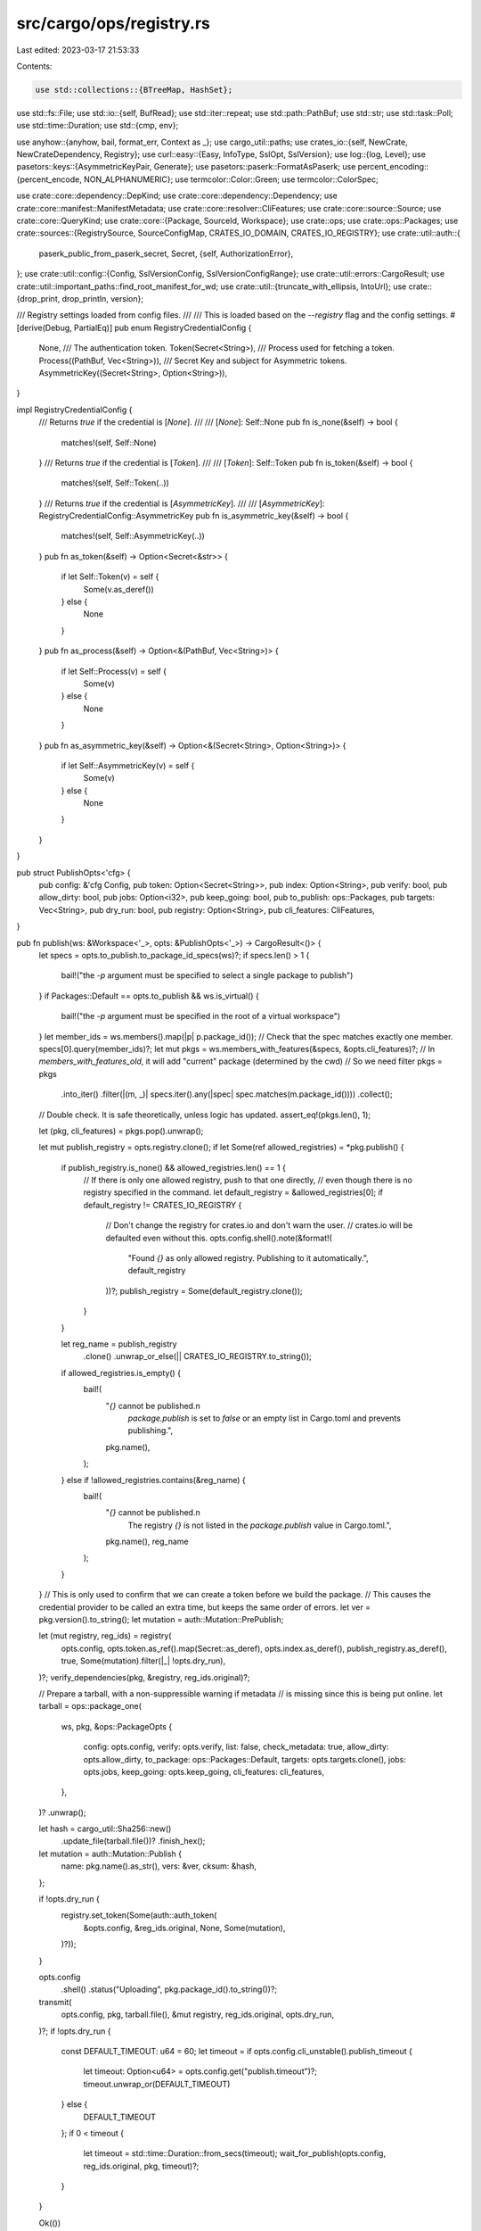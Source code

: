 src/cargo/ops/registry.rs
=========================

Last edited: 2023-03-17 21:53:33

Contents:

.. code-block:: rs

    use std::collections::{BTreeMap, HashSet};
use std::fs::File;
use std::io::{self, BufRead};
use std::iter::repeat;
use std::path::PathBuf;
use std::str;
use std::task::Poll;
use std::time::Duration;
use std::{cmp, env};

use anyhow::{anyhow, bail, format_err, Context as _};
use cargo_util::paths;
use crates_io::{self, NewCrate, NewCrateDependency, Registry};
use curl::easy::{Easy, InfoType, SslOpt, SslVersion};
use log::{log, Level};
use pasetors::keys::{AsymmetricKeyPair, Generate};
use pasetors::paserk::FormatAsPaserk;
use percent_encoding::{percent_encode, NON_ALPHANUMERIC};
use termcolor::Color::Green;
use termcolor::ColorSpec;

use crate::core::dependency::DepKind;
use crate::core::dependency::Dependency;
use crate::core::manifest::ManifestMetadata;
use crate::core::resolver::CliFeatures;
use crate::core::source::Source;
use crate::core::QueryKind;
use crate::core::{Package, SourceId, Workspace};
use crate::ops;
use crate::ops::Packages;
use crate::sources::{RegistrySource, SourceConfigMap, CRATES_IO_DOMAIN, CRATES_IO_REGISTRY};
use crate::util::auth::{
    paserk_public_from_paserk_secret, Secret, {self, AuthorizationError},
};
use crate::util::config::{Config, SslVersionConfig, SslVersionConfigRange};
use crate::util::errors::CargoResult;
use crate::util::important_paths::find_root_manifest_for_wd;
use crate::util::{truncate_with_ellipsis, IntoUrl};
use crate::{drop_print, drop_println, version};

/// Registry settings loaded from config files.
///
/// This is loaded based on the `--registry` flag and the config settings.
#[derive(Debug, PartialEq)]
pub enum RegistryCredentialConfig {
    None,
    /// The authentication token.
    Token(Secret<String>),
    /// Process used for fetching a token.
    Process((PathBuf, Vec<String>)),
    /// Secret Key and subject for Asymmetric tokens.
    AsymmetricKey((Secret<String>, Option<String>)),
}

impl RegistryCredentialConfig {
    /// Returns `true` if the credential is [`None`].
    ///
    /// [`None`]: Self::None
    pub fn is_none(&self) -> bool {
        matches!(self, Self::None)
    }
    /// Returns `true` if the credential is [`Token`].
    ///
    /// [`Token`]: Self::Token
    pub fn is_token(&self) -> bool {
        matches!(self, Self::Token(..))
    }
    /// Returns `true` if the credential is [`AsymmetricKey`].
    ///
    /// [`AsymmetricKey`]: RegistryCredentialConfig::AsymmetricKey
    pub fn is_asymmetric_key(&self) -> bool {
        matches!(self, Self::AsymmetricKey(..))
    }
    pub fn as_token(&self) -> Option<Secret<&str>> {
        if let Self::Token(v) = self {
            Some(v.as_deref())
        } else {
            None
        }
    }
    pub fn as_process(&self) -> Option<&(PathBuf, Vec<String>)> {
        if let Self::Process(v) = self {
            Some(v)
        } else {
            None
        }
    }
    pub fn as_asymmetric_key(&self) -> Option<&(Secret<String>, Option<String>)> {
        if let Self::AsymmetricKey(v) = self {
            Some(v)
        } else {
            None
        }
    }
}

pub struct PublishOpts<'cfg> {
    pub config: &'cfg Config,
    pub token: Option<Secret<String>>,
    pub index: Option<String>,
    pub verify: bool,
    pub allow_dirty: bool,
    pub jobs: Option<i32>,
    pub keep_going: bool,
    pub to_publish: ops::Packages,
    pub targets: Vec<String>,
    pub dry_run: bool,
    pub registry: Option<String>,
    pub cli_features: CliFeatures,
}

pub fn publish(ws: &Workspace<'_>, opts: &PublishOpts<'_>) -> CargoResult<()> {
    let specs = opts.to_publish.to_package_id_specs(ws)?;
    if specs.len() > 1 {
        bail!("the `-p` argument must be specified to select a single package to publish")
    }
    if Packages::Default == opts.to_publish && ws.is_virtual() {
        bail!("the `-p` argument must be specified in the root of a virtual workspace")
    }
    let member_ids = ws.members().map(|p| p.package_id());
    // Check that the spec matches exactly one member.
    specs[0].query(member_ids)?;
    let mut pkgs = ws.members_with_features(&specs, &opts.cli_features)?;
    // In `members_with_features_old`, it will add "current" package (determined by the cwd)
    // So we need filter
    pkgs = pkgs
        .into_iter()
        .filter(|(m, _)| specs.iter().any(|spec| spec.matches(m.package_id())))
        .collect();
    // Double check. It is safe theoretically, unless logic has updated.
    assert_eq!(pkgs.len(), 1);

    let (pkg, cli_features) = pkgs.pop().unwrap();

    let mut publish_registry = opts.registry.clone();
    if let Some(ref allowed_registries) = *pkg.publish() {
        if publish_registry.is_none() && allowed_registries.len() == 1 {
            // If there is only one allowed registry, push to that one directly,
            // even though there is no registry specified in the command.
            let default_registry = &allowed_registries[0];
            if default_registry != CRATES_IO_REGISTRY {
                // Don't change the registry for crates.io and don't warn the user.
                // crates.io will be defaulted even without this.
                opts.config.shell().note(&format!(
                    "Found `{}` as only allowed registry. Publishing to it automatically.",
                    default_registry
                ))?;
                publish_registry = Some(default_registry.clone());
            }
        }

        let reg_name = publish_registry
            .clone()
            .unwrap_or_else(|| CRATES_IO_REGISTRY.to_string());
        if allowed_registries.is_empty() {
            bail!(
                "`{}` cannot be published.\n\
                 `package.publish` is set to `false` or an empty list in Cargo.toml and prevents publishing.",
                pkg.name(),
            );
        } else if !allowed_registries.contains(&reg_name) {
            bail!(
                "`{}` cannot be published.\n\
                 The registry `{}` is not listed in the `package.publish` value in Cargo.toml.",
                pkg.name(),
                reg_name
            );
        }
    }
    // This is only used to confirm that we can create a token before we build the package.
    // This causes the credential provider to be called an extra time, but keeps the same order of errors.
    let ver = pkg.version().to_string();
    let mutation = auth::Mutation::PrePublish;

    let (mut registry, reg_ids) = registry(
        opts.config,
        opts.token.as_ref().map(Secret::as_deref),
        opts.index.as_deref(),
        publish_registry.as_deref(),
        true,
        Some(mutation).filter(|_| !opts.dry_run),
    )?;
    verify_dependencies(pkg, &registry, reg_ids.original)?;

    // Prepare a tarball, with a non-suppressible warning if metadata
    // is missing since this is being put online.
    let tarball = ops::package_one(
        ws,
        pkg,
        &ops::PackageOpts {
            config: opts.config,
            verify: opts.verify,
            list: false,
            check_metadata: true,
            allow_dirty: opts.allow_dirty,
            to_package: ops::Packages::Default,
            targets: opts.targets.clone(),
            jobs: opts.jobs,
            keep_going: opts.keep_going,
            cli_features: cli_features,
        },
    )?
    .unwrap();

    let hash = cargo_util::Sha256::new()
        .update_file(tarball.file())?
        .finish_hex();
    let mutation = auth::Mutation::Publish {
        name: pkg.name().as_str(),
        vers: &ver,
        cksum: &hash,
    };

    if !opts.dry_run {
        registry.set_token(Some(auth::auth_token(
            &opts.config,
            &reg_ids.original,
            None,
            Some(mutation),
        )?));
    }

    opts.config
        .shell()
        .status("Uploading", pkg.package_id().to_string())?;
    transmit(
        opts.config,
        pkg,
        tarball.file(),
        &mut registry,
        reg_ids.original,
        opts.dry_run,
    )?;
    if !opts.dry_run {
        const DEFAULT_TIMEOUT: u64 = 60;
        let timeout = if opts.config.cli_unstable().publish_timeout {
            let timeout: Option<u64> = opts.config.get("publish.timeout")?;
            timeout.unwrap_or(DEFAULT_TIMEOUT)
        } else {
            DEFAULT_TIMEOUT
        };
        if 0 < timeout {
            let timeout = std::time::Duration::from_secs(timeout);
            wait_for_publish(opts.config, reg_ids.original, pkg, timeout)?;
        }
    }

    Ok(())
}

fn verify_dependencies(
    pkg: &Package,
    registry: &Registry,
    registry_src: SourceId,
) -> CargoResult<()> {
    for dep in pkg.dependencies().iter() {
        if super::check_dep_has_version(dep, true)? {
            continue;
        }
        // TomlManifest::prepare_for_publish will rewrite the dependency
        // to be just the `version` field.
        if dep.source_id() != registry_src {
            if !dep.source_id().is_registry() {
                // Consider making SourceId::kind a public type that we can
                // exhaustively match on. Using match can help ensure that
                // every kind is properly handled.
                panic!("unexpected source kind for dependency {:?}", dep);
            }
            // Block requests to send to crates.io with alt-registry deps.
            // This extra hostname check is mostly to assist with testing,
            // but also prevents someone using `--index` to specify
            // something that points to crates.io.
            if registry_src.is_crates_io() || registry.host_is_crates_io() {
                bail!("crates cannot be published to crates.io with dependencies sourced from other\n\
                       registries. `{}` needs to be published to crates.io before publishing this crate.\n\
                       (crate `{}` is pulled from {})",
                      dep.package_name(),
                      dep.package_name(),
                      dep.source_id());
            }
        }
    }
    Ok(())
}

fn transmit(
    config: &Config,
    pkg: &Package,
    tarball: &File,
    registry: &mut Registry,
    registry_id: SourceId,
    dry_run: bool,
) -> CargoResult<()> {
    let deps = pkg
        .dependencies()
        .iter()
        .filter(|dep| {
            // Skip dev-dependency without version.
            dep.is_transitive() || dep.specified_req()
        })
        .map(|dep| {
            // If the dependency is from a different registry, then include the
            // registry in the dependency.
            let dep_registry_id = match dep.registry_id() {
                Some(id) => id,
                None => SourceId::crates_io(config)?,
            };
            // In the index and Web API, None means "from the same registry"
            // whereas in Cargo.toml, it means "from crates.io".
            let dep_registry = if dep_registry_id != registry_id {
                Some(dep_registry_id.url().to_string())
            } else {
                None
            };

            Ok(NewCrateDependency {
                optional: dep.is_optional(),
                default_features: dep.uses_default_features(),
                name: dep.package_name().to_string(),
                features: dep.features().iter().map(|s| s.to_string()).collect(),
                version_req: dep.version_req().to_string(),
                target: dep.platform().map(|s| s.to_string()),
                kind: match dep.kind() {
                    DepKind::Normal => "normal",
                    DepKind::Build => "build",
                    DepKind::Development => "dev",
                }
                .to_string(),
                registry: dep_registry,
                explicit_name_in_toml: dep.explicit_name_in_toml().map(|s| s.to_string()),
            })
        })
        .collect::<CargoResult<Vec<NewCrateDependency>>>()?;
    let manifest = pkg.manifest();
    let ManifestMetadata {
        ref authors,
        ref description,
        ref homepage,
        ref documentation,
        ref keywords,
        ref readme,
        ref repository,
        ref license,
        ref license_file,
        ref categories,
        ref badges,
        ref links,
    } = *manifest.metadata();
    let readme_content = readme
        .as_ref()
        .map(|readme| {
            paths::read(&pkg.root().join(readme))
                .with_context(|| format!("failed to read `readme` file for package `{}`", pkg))
        })
        .transpose()?;
    if let Some(ref file) = *license_file {
        if !pkg.root().join(file).exists() {
            bail!("the license file `{}` does not exist", file)
        }
    }

    // Do not upload if performing a dry run
    if dry_run {
        config.shell().warn("aborting upload due to dry run")?;
        return Ok(());
    }

    let string_features = match manifest.original().features() {
        Some(features) => features
            .iter()
            .map(|(feat, values)| {
                (
                    feat.to_string(),
                    values.iter().map(|fv| fv.to_string()).collect(),
                )
            })
            .collect::<BTreeMap<String, Vec<String>>>(),
        None => BTreeMap::new(),
    };

    let warnings = registry
        .publish(
            &NewCrate {
                name: pkg.name().to_string(),
                vers: pkg.version().to_string(),
                deps,
                features: string_features,
                authors: authors.clone(),
                description: description.clone(),
                homepage: homepage.clone(),
                documentation: documentation.clone(),
                keywords: keywords.clone(),
                categories: categories.clone(),
                readme: readme_content,
                readme_file: readme.clone(),
                repository: repository.clone(),
                license: license.clone(),
                license_file: license_file.clone(),
                badges: badges.clone(),
                links: links.clone(),
            },
            tarball,
        )
        .with_context(|| format!("failed to publish to registry at {}", registry.host()))?;

    if !warnings.invalid_categories.is_empty() {
        let msg = format!(
            "the following are not valid category slugs and were \
             ignored: {}. Please see https://crates.io/category_slugs \
             for the list of all category slugs. \
             ",
            warnings.invalid_categories.join(", ")
        );
        config.shell().warn(&msg)?;
    }

    if !warnings.invalid_badges.is_empty() {
        let msg = format!(
            "the following are not valid badges and were ignored: {}. \
             Either the badge type specified is unknown or a required \
             attribute is missing. Please see \
             https://doc.rust-lang.org/cargo/reference/manifest.html#package-metadata \
             for valid badge types and their required attributes.",
            warnings.invalid_badges.join(", ")
        );
        config.shell().warn(&msg)?;
    }

    if !warnings.other.is_empty() {
        for msg in warnings.other {
            config.shell().warn(&msg)?;
        }
    }

    Ok(())
}

fn wait_for_publish(
    config: &Config,
    registry_src: SourceId,
    pkg: &Package,
    timeout: std::time::Duration,
) -> CargoResult<()> {
    let version_req = format!("={}", pkg.version());
    let mut source = SourceConfigMap::empty(config)?.load(registry_src, &HashSet::new())?;
    let source_description = source.describe();
    let query = Dependency::parse(pkg.name(), Some(&version_req), registry_src)?;

    let now = std::time::Instant::now();
    let sleep_time = std::time::Duration::from_secs(1);
    let mut logged = false;
    loop {
        {
            let _lock = config.acquire_package_cache_lock()?;
            // Force re-fetching the source
            //
            // As pulling from a git source is expensive, we track when we've done it within the
            // process to only do it once, but we are one of the rare cases that needs to do it
            // multiple times
            config
                .updated_sources()
                .remove(&source.replaced_source_id());
            source.invalidate_cache();
            let summaries = loop {
                // Exact to avoid returning all for path/git
                match source.query_vec(&query, QueryKind::Exact) {
                    std::task::Poll::Ready(res) => {
                        break res?;
                    }
                    std::task::Poll::Pending => source.block_until_ready()?,
                }
            };
            if !summaries.is_empty() {
                break;
            }
        }

        if timeout < now.elapsed() {
            config.shell().warn(format!(
                "timed out waiting for `{}` to be in {}",
                pkg.name(),
                source_description
            ))?;
            break;
        }

        if !logged {
            config.shell().status(
                "Waiting",
                format!(
                    "on `{}` to propagate to {} (ctrl-c to wait asynchronously)",
                    pkg.name(),
                    source_description
                ),
            )?;
            logged = true;
        }
        std::thread::sleep(sleep_time);
    }

    Ok(())
}

/// Returns the `Registry` and `Source` based on command-line and config settings.
///
/// * `token_from_cmdline`: The token from the command-line. If not set, uses the token
///   from the config.
/// * `index`: The index URL from the command-line.
/// * `registry`: The registry name from the command-line. If neither
///   `registry`, or `index` are set, then uses `crates-io`.
/// * `force_update`: If `true`, forces the index to be updated.
/// * `token_required`: If `true`, the token will be set.
fn registry(
    config: &Config,
    token_from_cmdline: Option<Secret<&str>>,
    index: Option<&str>,
    registry: Option<&str>,
    force_update: bool,
    token_required: Option<auth::Mutation<'_>>,
) -> CargoResult<(Registry, RegistrySourceIds)> {
    let source_ids = get_source_id(config, index, registry)?;

    if token_required.is_some() && index.is_some() && token_from_cmdline.is_none() {
        bail!("command-line argument --index requires --token to be specified");
    }
    if let Some(token) = token_from_cmdline {
        auth::cache_token(config, &source_ids.original, token);
    }

    let cfg = {
        let _lock = config.acquire_package_cache_lock()?;
        let mut src = RegistrySource::remote(source_ids.replacement, &HashSet::new(), config)?;
        // Only update the index if `force_update` is set.
        if force_update {
            src.invalidate_cache()
        }
        let cfg = loop {
            match src.config()? {
                Poll::Pending => src
                    .block_until_ready()
                    .with_context(|| format!("failed to update {}", source_ids.replacement))?,
                Poll::Ready(cfg) => break cfg,
            }
        };
        cfg.expect("remote registries must have config")
    };
    let api_host = cfg
        .api
        .ok_or_else(|| format_err!("{} does not support API commands", source_ids.replacement))?;
    let token = if token_required.is_some() || cfg.auth_required {
        Some(auth::auth_token(
            config,
            &source_ids.original,
            None,
            token_required,
        )?)
    } else {
        None
    };
    let handle = http_handle(config)?;
    Ok((
        Registry::new_handle(api_host, token, handle, cfg.auth_required),
        source_ids,
    ))
}

/// Creates a new HTTP handle with appropriate global configuration for cargo.
pub fn http_handle(config: &Config) -> CargoResult<Easy> {
    let (mut handle, timeout) = http_handle_and_timeout(config)?;
    timeout.configure(&mut handle)?;
    Ok(handle)
}

pub fn http_handle_and_timeout(config: &Config) -> CargoResult<(Easy, HttpTimeout)> {
    if config.frozen() {
        bail!(
            "attempting to make an HTTP request, but --frozen was \
             specified"
        )
    }
    if config.offline() {
        bail!(
            "attempting to make an HTTP request, but --offline was \
             specified"
        )
    }

    // The timeout option for libcurl by default times out the entire transfer,
    // but we probably don't want this. Instead we only set timeouts for the
    // connect phase as well as a "low speed" timeout so if we don't receive
    // many bytes in a large-ish period of time then we time out.
    let mut handle = Easy::new();
    let timeout = configure_http_handle(config, &mut handle)?;
    Ok((handle, timeout))
}

pub fn needs_custom_http_transport(config: &Config) -> CargoResult<bool> {
    Ok(http_proxy_exists(config)?
        || *config.http_config()? != Default::default()
        || env::var_os("HTTP_TIMEOUT").is_some())
}

/// Configure a libcurl http handle with the defaults options for Cargo
pub fn configure_http_handle(config: &Config, handle: &mut Easy) -> CargoResult<HttpTimeout> {
    let http = config.http_config()?;
    if let Some(proxy) = http_proxy(config)? {
        handle.proxy(&proxy)?;
    }
    if let Some(cainfo) = &http.cainfo {
        let cainfo = cainfo.resolve_path(config);
        handle.cainfo(&cainfo)?;
    }
    if let Some(check) = http.check_revoke {
        handle.ssl_options(SslOpt::new().no_revoke(!check))?;
    }

    if let Some(user_agent) = &http.user_agent {
        handle.useragent(user_agent)?;
    } else {
        handle.useragent(&format!("cargo {}", version()))?;
    }

    // Empty string accept encoding expands to the encodings supported by the current libcurl.
    handle.accept_encoding("")?;

    fn to_ssl_version(s: &str) -> CargoResult<SslVersion> {
        let version = match s {
            "default" => SslVersion::Default,
            "tlsv1" => SslVersion::Tlsv1,
            "tlsv1.0" => SslVersion::Tlsv10,
            "tlsv1.1" => SslVersion::Tlsv11,
            "tlsv1.2" => SslVersion::Tlsv12,
            "tlsv1.3" => SslVersion::Tlsv13,
            _ => bail!(
                "Invalid ssl version `{}`,\
                 choose from 'default', 'tlsv1', 'tlsv1.0', 'tlsv1.1', 'tlsv1.2', 'tlsv1.3'.",
                s
            ),
        };
        Ok(version)
    }
    if let Some(ssl_version) = &http.ssl_version {
        match ssl_version {
            SslVersionConfig::Single(s) => {
                let version = to_ssl_version(s.as_str())?;
                handle.ssl_version(version)?;
            }
            SslVersionConfig::Range(SslVersionConfigRange { min, max }) => {
                let min_version = min
                    .as_ref()
                    .map_or(Ok(SslVersion::Default), |s| to_ssl_version(s))?;
                let max_version = max
                    .as_ref()
                    .map_or(Ok(SslVersion::Default), |s| to_ssl_version(s))?;
                handle.ssl_min_max_version(min_version, max_version)?;
            }
        }
    } else if cfg!(windows) {
        // This is a temporary workaround for some bugs with libcurl and
        // schannel and TLS 1.3.
        //
        // Our libcurl on Windows is usually built with schannel.
        // On Windows 11 (or Windows Server 2022), libcurl recently (late
        // 2022) gained support for TLS 1.3 with schannel, and it now defaults
        // to 1.3. Unfortunately there have been some bugs with this.
        // https://github.com/curl/curl/issues/9431 is the most recent. Once
        // that has been fixed, and some time has passed where we can be more
        // confident that the 1.3 support won't cause issues, this can be
        // removed.
        //
        // Windows 10 is unaffected. libcurl does not support TLS 1.3 on
        // Windows 10. (Windows 10 sorta had support, but it required enabling
        // an advanced option in the registry which was buggy, and libcurl
        // does runtime checks to prevent it.)
        handle.ssl_min_max_version(SslVersion::Default, SslVersion::Tlsv12)?;
    }

    if let Some(true) = http.debug {
        handle.verbose(true)?;
        log::debug!("{:#?}", curl::Version::get());
        handle.debug_function(|kind, data| {
            let (prefix, level) = match kind {
                InfoType::Text => ("*", Level::Debug),
                InfoType::HeaderIn => ("<", Level::Debug),
                InfoType::HeaderOut => (">", Level::Debug),
                InfoType::DataIn => ("{", Level::Trace),
                InfoType::DataOut => ("}", Level::Trace),
                InfoType::SslDataIn | InfoType::SslDataOut => return,
                _ => return,
            };
            match str::from_utf8(data) {
                Ok(s) => {
                    for mut line in s.lines() {
                        if line.starts_with("Authorization:") {
                            line = "Authorization: [REDACTED]";
                        } else if line[..line.len().min(10)].eq_ignore_ascii_case("set-cookie") {
                            line = "set-cookie: [REDACTED]";
                        }
                        log!(level, "http-debug: {} {}", prefix, line);
                    }
                }
                Err(_) => {
                    log!(
                        level,
                        "http-debug: {} ({} bytes of data)",
                        prefix,
                        data.len()
                    );
                }
            }
        })?;
    }

    HttpTimeout::new(config)
}

#[must_use]
pub struct HttpTimeout {
    pub dur: Duration,
    pub low_speed_limit: u32,
}

impl HttpTimeout {
    pub fn new(config: &Config) -> CargoResult<HttpTimeout> {
        let config = config.http_config()?;
        let low_speed_limit = config.low_speed_limit.unwrap_or(10);
        let seconds = config
            .timeout
            .or_else(|| env::var("HTTP_TIMEOUT").ok().and_then(|s| s.parse().ok()))
            .unwrap_or(30);
        Ok(HttpTimeout {
            dur: Duration::new(seconds, 0),
            low_speed_limit,
        })
    }

    pub fn configure(&self, handle: &mut Easy) -> CargoResult<()> {
        // The timeout option for libcurl by default times out the entire
        // transfer, but we probably don't want this. Instead we only set
        // timeouts for the connect phase as well as a "low speed" timeout so
        // if we don't receive many bytes in a large-ish period of time then we
        // time out.
        handle.connect_timeout(self.dur)?;
        handle.low_speed_time(self.dur)?;
        handle.low_speed_limit(self.low_speed_limit)?;
        Ok(())
    }
}

/// Finds an explicit HTTP proxy if one is available.
///
/// Favor cargo's `http.proxy`, then git's `http.proxy`. Proxies specified
/// via environment variables are picked up by libcurl.
fn http_proxy(config: &Config) -> CargoResult<Option<String>> {
    let http = config.http_config()?;
    if let Some(s) = &http.proxy {
        return Ok(Some(s.clone()));
    }
    if let Ok(cfg) = git2::Config::open_default() {
        if let Ok(s) = cfg.get_string("http.proxy") {
            return Ok(Some(s));
        }
    }
    Ok(None)
}

/// Determine if an http proxy exists.
///
/// Checks the following for existence, in order:
///
/// * cargo's `http.proxy`
/// * git's `http.proxy`
/// * `http_proxy` env var
/// * `HTTP_PROXY` env var
/// * `https_proxy` env var
/// * `HTTPS_PROXY` env var
fn http_proxy_exists(config: &Config) -> CargoResult<bool> {
    if http_proxy(config)?.is_some() {
        Ok(true)
    } else {
        Ok(["http_proxy", "HTTP_PROXY", "https_proxy", "HTTPS_PROXY"]
            .iter()
            .any(|v| env::var(v).is_ok()))
    }
}

pub fn registry_login(
    config: &Config,
    token: Option<Secret<&str>>,
    reg: Option<&str>,
    generate_keypair: bool,
    secret_key_required: bool,
    key_subject: Option<&str>,
) -> CargoResult<()> {
    let source_ids = get_source_id(config, None, reg)?;
    let reg_cfg = auth::registry_credential_config(config, &source_ids.original)?;

    let login_url = match registry(config, token.clone(), None, reg, false, None) {
        Ok((registry, _)) => Some(format!("{}/me", registry.host())),
        Err(e) if e.is::<AuthorizationError>() => e
            .downcast::<AuthorizationError>()
            .unwrap()
            .login_url
            .map(|u| u.to_string()),
        Err(e) => return Err(e),
    };
    let new_token;
    if generate_keypair || secret_key_required || key_subject.is_some() {
        if !config.cli_unstable().registry_auth {
            let flag = if generate_keypair {
                "generate-keypair"
            } else if secret_key_required {
                "secret-key"
            } else if key_subject.is_some() {
                "key-subject"
            } else {
                unreachable!("how did we get here");
            };
            bail!(
                "the `{flag}` flag is unstable, pass `-Z registry-auth` to enable it\n\
                 See https://github.com/rust-lang/cargo/issues/10519 for more \
                 information about the `{flag}` flag."
            );
        }
        assert!(token.is_none());
        // we are dealing with asymmetric tokens
        let (old_secret_key, old_key_subject) = match &reg_cfg {
            RegistryCredentialConfig::AsymmetricKey((old_secret_key, old_key_subject)) => {
                (Some(old_secret_key), old_key_subject.clone())
            }
            _ => (None, None),
        };
        let secret_key: Secret<String>;
        if generate_keypair {
            assert!(!secret_key_required);
            let kp = AsymmetricKeyPair::<pasetors::version3::V3>::generate().unwrap();
            secret_key = Secret::default().map(|mut key| {
                FormatAsPaserk::fmt(&kp.secret, &mut key).unwrap();
                key
            });
        } else if secret_key_required {
            assert!(!generate_keypair);
            drop_println!(config, "please paste the API secret key below");
            secret_key = Secret::default()
                .map(|mut line| {
                    let input = io::stdin();
                    input
                        .lock()
                        .read_line(&mut line)
                        .with_context(|| "failed to read stdin")
                        .map(|_| line.trim().to_string())
                })
                .transpose()?;
        } else {
            secret_key = old_secret_key
                .cloned()
                .ok_or_else(|| anyhow!("need a secret_key to set a key_subject"))?;
        }
        if let Some(p) = paserk_public_from_paserk_secret(secret_key.as_deref()) {
            drop_println!(config, "{}", &p);
        } else {
            bail!("not a validly formatted PASERK secret key");
        }
        new_token = RegistryCredentialConfig::AsymmetricKey((
            secret_key,
            match key_subject {
                Some(key_subject) => Some(key_subject.to_string()),
                None => old_key_subject,
            },
        ));
    } else {
        new_token = RegistryCredentialConfig::Token(match token {
            Some(token) => token.owned(),
            None => {
                if let Some(login_url) = login_url {
                    drop_println!(
                        config,
                        "please paste the token found on {} below",
                        login_url
                    )
                } else {
                    drop_println!(
                        config,
                        "please paste the token for {} below",
                        source_ids.original.display_registry_name()
                    )
                }

                let mut line = String::new();
                let input = io::stdin();
                input
                    .lock()
                    .read_line(&mut line)
                    .with_context(|| "failed to read stdin")?;
                // Automatically remove `cargo login` from an inputted token to
                // allow direct pastes from `registry.host()`/me.
                Secret::from(line.replace("cargo login", "").trim().to_string())
            }
        });

        if let Some(tok) = new_token.as_token() {
            if tok.is_empty() {
                bail!("please provide a non-empty token");
            }
        }
    }
    if &reg_cfg == &new_token {
        config.shell().status("Login", "already logged in")?;
        return Ok(());
    }

    auth::login(config, &source_ids.original, new_token)?;

    config.shell().status(
        "Login",
        format!("token for `{}` saved", reg.unwrap_or(CRATES_IO_DOMAIN)),
    )?;
    Ok(())
}

pub fn registry_logout(config: &Config, reg: Option<&str>) -> CargoResult<()> {
    let source_ids = get_source_id(config, None, reg)?;
    let reg_cfg = auth::registry_credential_config(config, &source_ids.original)?;
    let reg_name = source_ids.original.display_registry_name();
    if reg_cfg.is_none() {
        config.shell().status(
            "Logout",
            format!("not currently logged in to `{}`", reg_name),
        )?;
        return Ok(());
    }
    auth::logout(config, &source_ids.original)?;
    config.shell().status(
        "Logout",
        format!(
            "token for `{}` has been removed from local storage",
            reg_name
        ),
    )?;
    Ok(())
}

pub struct OwnersOptions {
    pub krate: Option<String>,
    pub token: Option<Secret<String>>,
    pub index: Option<String>,
    pub to_add: Option<Vec<String>>,
    pub to_remove: Option<Vec<String>>,
    pub list: bool,
    pub registry: Option<String>,
}

pub fn modify_owners(config: &Config, opts: &OwnersOptions) -> CargoResult<()> {
    let name = match opts.krate {
        Some(ref name) => name.clone(),
        None => {
            let manifest_path = find_root_manifest_for_wd(config.cwd())?;
            let ws = Workspace::new(&manifest_path, config)?;
            ws.current()?.package_id().name().to_string()
        }
    };

    let mutation = auth::Mutation::Owners { name: &name };

    let (mut registry, _) = registry(
        config,
        opts.token.as_ref().map(Secret::as_deref),
        opts.index.as_deref(),
        opts.registry.as_deref(),
        true,
        Some(mutation),
    )?;

    if let Some(ref v) = opts.to_add {
        let v = v.iter().map(|s| &s[..]).collect::<Vec<_>>();
        let msg = registry.add_owners(&name, &v).with_context(|| {
            format!(
                "failed to invite owners to crate `{}` on registry at {}",
                name,
                registry.host()
            )
        })?;

        config.shell().status("Owner", msg)?;
    }

    if let Some(ref v) = opts.to_remove {
        let v = v.iter().map(|s| &s[..]).collect::<Vec<_>>();
        config
            .shell()
            .status("Owner", format!("removing {:?} from crate {}", v, name))?;
        registry.remove_owners(&name, &v).with_context(|| {
            format!(
                "failed to remove owners from crate `{}` on registry at {}",
                name,
                registry.host()
            )
        })?;
    }

    if opts.list {
        let owners = registry.list_owners(&name).with_context(|| {
            format!(
                "failed to list owners of crate `{}` on registry at {}",
                name,
                registry.host()
            )
        })?;
        for owner in owners.iter() {
            drop_print!(config, "{}", owner.login);
            match (owner.name.as_ref(), owner.email.as_ref()) {
                (Some(name), Some(email)) => drop_println!(config, " ({} <{}>)", name, email),
                (Some(s), None) | (None, Some(s)) => drop_println!(config, " ({})", s),
                (None, None) => drop_println!(config),
            }
        }
    }

    Ok(())
}

pub fn yank(
    config: &Config,
    krate: Option<String>,
    version: Option<String>,
    token: Option<Secret<String>>,
    index: Option<String>,
    undo: bool,
    reg: Option<String>,
) -> CargoResult<()> {
    let name = match krate {
        Some(name) => name,
        None => {
            let manifest_path = find_root_manifest_for_wd(config.cwd())?;
            let ws = Workspace::new(&manifest_path, config)?;
            ws.current()?.package_id().name().to_string()
        }
    };
    let version = match version {
        Some(v) => v,
        None => bail!("a version must be specified to yank"),
    };

    let message = if undo {
        auth::Mutation::Unyank {
            name: &name,
            vers: &version,
        }
    } else {
        auth::Mutation::Yank {
            name: &name,
            vers: &version,
        }
    };

    let (mut registry, _) = registry(
        config,
        token.as_ref().map(Secret::as_deref),
        index.as_deref(),
        reg.as_deref(),
        true,
        Some(message),
    )?;

    let package_spec = format!("{}@{}", name, version);
    if undo {
        config.shell().status("Unyank", package_spec)?;
        registry.unyank(&name, &version).with_context(|| {
            format!(
                "failed to undo a yank from the registry at {}",
                registry.host()
            )
        })?;
    } else {
        config.shell().status("Yank", package_spec)?;
        registry
            .yank(&name, &version)
            .with_context(|| format!("failed to yank from the registry at {}", registry.host()))?;
    }

    Ok(())
}

/// Gets the SourceId for an index or registry setting.
///
/// The `index` and `reg` values are from the command-line or config settings.
/// If both are None, and no source-replacement is configured, returns the source for crates.io.
/// If both are None, and source replacement is configured, returns an error.
///
/// The source for crates.io may be GitHub, index.crates.io, or a test-only registry depending
/// on configuration.
///
/// If `reg` is set, source replacement is not followed.
///
/// The return value is a pair of `SourceId`s: The first may be a built-in replacement of
/// crates.io (such as index.crates.io), while the second is always the original source.
fn get_source_id(
    config: &Config,
    index: Option<&str>,
    reg: Option<&str>,
) -> CargoResult<RegistrySourceIds> {
    let sid = match (reg, index) {
        (None, None) => SourceId::crates_io(config)?,
        (_, Some(i)) => SourceId::for_registry(&i.into_url()?)?,
        (Some(r), None) => SourceId::alt_registry(config, r)?,
    };
    // Load source replacements that are built-in to Cargo.
    let builtin_replacement_sid = SourceConfigMap::empty(config)?
        .load(sid, &HashSet::new())?
        .replaced_source_id();
    let replacement_sid = SourceConfigMap::new(config)?
        .load(sid, &HashSet::new())?
        .replaced_source_id();
    if reg.is_none() && index.is_none() && replacement_sid != builtin_replacement_sid {
        // Neither --registry nor --index was passed and the user has configured source-replacement.
        if let Some(replacement_name) = replacement_sid.alt_registry_key() {
            bail!("crates-io is replaced with remote registry {replacement_name};\ninclude `--registry {replacement_name}` or `--registry crates-io`");
        } else {
            bail!("crates-io is replaced with non-remote-registry source {replacement_sid};\ninclude `--registry crates-io` to use crates.io");
        }
    } else {
        Ok(RegistrySourceIds {
            original: sid,
            replacement: builtin_replacement_sid,
        })
    }
}

struct RegistrySourceIds {
    /// Use when looking up the auth token, or writing out `Cargo.lock`
    original: SourceId,
    /// Use when interacting with the source (querying / publishing , etc)
    ///
    /// The source for crates.io may be replaced by a built-in source for accessing crates.io with
    /// the sparse protocol, or a source for the testing framework (when the replace_crates_io
    /// function is used)
    ///
    /// User-defined source replacement is not applied.
    replacement: SourceId,
}

pub fn search(
    query: &str,
    config: &Config,
    index: Option<String>,
    limit: u32,
    reg: Option<String>,
) -> CargoResult<()> {
    let (mut registry, source_ids) =
        registry(config, None, index.as_deref(), reg.as_deref(), false, None)?;
    let (crates, total_crates) = registry.search(query, limit).with_context(|| {
        format!(
            "failed to retrieve search results from the registry at {}",
            registry.host()
        )
    })?;

    let names = crates
        .iter()
        .map(|krate| format!("{} = \"{}\"", krate.name, krate.max_version))
        .collect::<Vec<String>>();

    let description_margin = names.iter().map(|s| s.len() + 4).max().unwrap_or_default();

    let description_length = cmp::max(80, 128 - description_margin);

    let descriptions = crates.iter().map(|krate| {
        krate
            .description
            .as_ref()
            .map(|desc| truncate_with_ellipsis(&desc.replace("\n", " "), description_length))
    });

    for (name, description) in names.into_iter().zip(descriptions) {
        let line = match description {
            Some(desc) => {
                let space = repeat(' ')
                    .take(description_margin - name.len())
                    .collect::<String>();
                name + &space + "# " + &desc
            }
            None => name,
        };
        let mut fragments = line.split(query).peekable();
        while let Some(fragment) = fragments.next() {
            let _ = config.shell().write_stdout(fragment, &ColorSpec::new());
            if fragments.peek().is_some() {
                let _ = config
                    .shell()
                    .write_stdout(query, &ColorSpec::new().set_bold(true).set_fg(Some(Green)));
            }
        }
        let _ = config.shell().write_stdout("\n", &ColorSpec::new());
    }

    let search_max_limit = 100;
    if total_crates > limit && limit < search_max_limit {
        let _ = config.shell().write_stdout(
            format_args!(
                "... and {} crates more (use --limit N to see more)\n",
                total_crates - limit
            ),
            &ColorSpec::new(),
        );
    } else if total_crates > limit && limit >= search_max_limit {
        let extra = if source_ids.original.is_crates_io() {
            format!(
                " (go to https://crates.io/search?q={} to see more)",
                percent_encode(query.as_bytes(), NON_ALPHANUMERIC)
            )
        } else {
            String::new()
        };
        let _ = config.shell().write_stdout(
            format_args!("... and {} crates more{}\n", total_crates - limit, extra),
            &ColorSpec::new(),
        );
    }

    Ok(())
}


